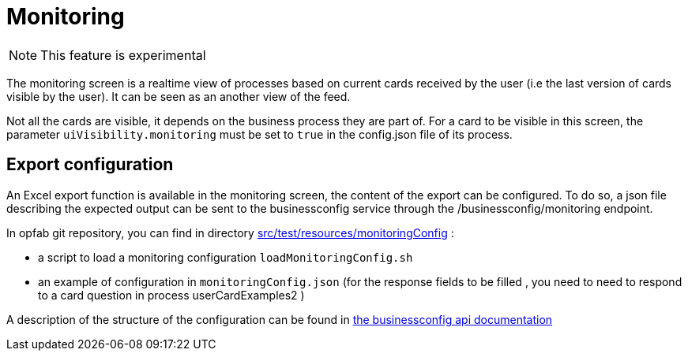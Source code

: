 // Copyright (c) 2021 RTE (http://www.rte-france.com)
// See AUTHORS.txt
// This document is subject to the terms of the Creative Commons Attribution 4.0 International license.
// If a copy of the license was not distributed with this
// file, You can obtain one at https://creativecommons.org/licenses/by/4.0/.
// SPDX-License-Identifier: CC-BY-4.0



= Monitoring

NOTE: This feature is experimental 

The monitoring screen is a realtime view of processes based on current cards received by the user (i.e the last version of cards visible by the user). It can be seen as an another view of the feed.

Not all the cards are visible, it depends on the business process they are part of. For a card to be visible in this screen, the parameter `uiVisibility.monitoring` must be set to `true` in the config.json file of its process.

== Export configuration 

An Excel export function is available in the monitoring screen, the content of the export can be configured. 
To do so, a json file describing the expected output can be sent to the businessconfig service through the /businessconfig/monitoring endpoint.

In opfab git repository, you can find in directory https://github.com/opfab/operatorfabric-core/tree/develop/src/test/resources/monitoringConfig[src/test/resources/monitoringConfig]  : 
  
  - a script to load a monitoring configuration `loadMonitoringConfig.sh`

  - an example of configuration in `monitoringConfig.json` (for the response fields to be filled , you need to need to respond to a card question in process userCardExamples2 )


A description of the structure of the configuration can be found in 
ifdef::single-page-doc[link:../api/businessconfig/[the businessconfig api documentation]]
ifndef::single-page-doc[link:{gradle-rootdir}/documentation/current/api/businessconfig/[the businessconfig api documentation]]

